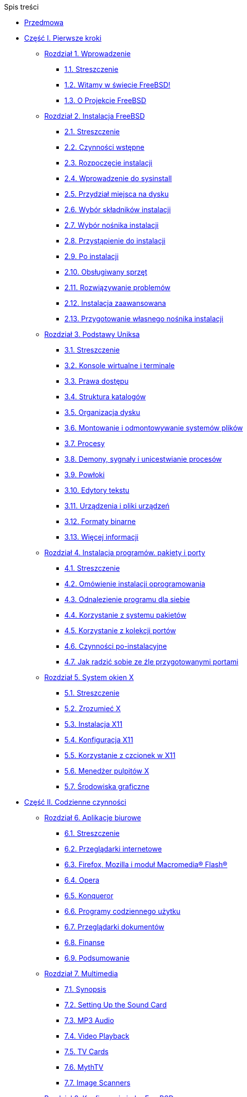 // Code generated by the FreeBSD Documentation toolchain. DO NOT EDIT.
// Please don't change this file manually but run `make` to update it.
// For more information, please read the FreeBSD Documentation Project Primer

[.toc]
--
[.toc-title]
Spis treści

* link:preface[Przedmowa]
* link:parti[Część I. Pierwsze kroki]
** link:introduction[Rozdział 1. Wprowadzenie]
*** link:introduction/#introduction-synopsis[1.1. Streszczenie]
*** link:introduction/#nutshell[1.2. Witamy w świecie FreeBSD!]
*** link:introduction/#history[1.3. O Projekcie FreeBSD]
** link:install[Rozdział 2. Instalacja FreeBSD]
*** link:install/#install-synopsis[2.1. Streszczenie]
*** link:install/#install-pre[2.2. Czynności wstępne]
*** link:install/#install-start[2.3. Rozpoczęcie instalacji]
*** link:install/#using-sysinstall[2.4. Wprowadzenie do sysinstall]
*** link:install/#install-steps[2.5. Przydział miejsca na dysku]
*** link:install/#install-choosing[2.6. Wybór składników instalacji]
*** link:install/#install-media[2.7. Wybór nośnika instalacji]
*** link:install/#install-final-warning[2.8. Przystąpienie do instalacji]
*** link:install/#install-post[2.9. Po instalacji]
*** link:install/#install-supported-hardware[2.10. Obsługiwany sprzęt]
*** link:install/#install-trouble[2.11. Rozwiązywanie problemów]
*** link:install/#install-advanced[2.12. Instalacja zaawansowana]
*** link:install/#install-diff-media[2.13. Przygotowanie własnego nośnika instalacji]
** link:basics[Rozdział 3. Podstawy Uniksa]
*** link:basics/#basics-synopsis[3.1. Streszczenie]
*** link:basics/#consoles[3.2. Konsole wirtualne i terminale]
*** link:basics/#permissions[3.3. Prawa dostępu]
*** link:basics/#dirstructure[3.4. Struktura katalogów]
*** link:basics/#disk-organization[3.5. Organizacja dysku]
*** link:basics/#mount-unmount[3.6. Montowanie i odmontowywanie systemów plików]
*** link:basics/#basics-processes[3.7. Procesy]
*** link:basics/#basics-daemons[3.8. Demony, sygnały i unicestwianie procesów]
*** link:basics/#shells[3.9. Powłoki]
*** link:basics/#editors[3.10. Edytory tekstu]
*** link:basics/#basics-devices[3.11. Urządzenia i pliki urządzeń]
*** link:basics/#binary-formats[3.12. Formaty binarne]
*** link:basics/#basics-more-information[3.13. Więcej informacji]
** link:ports[Rozdział 4. Instalacja programów. pakiety i porty]
*** link:ports/#ports-synopsis[4.1. Streszczenie]
*** link:ports/#ports-overview[4.2. Omówienie instalacji oprogramowania]
*** link:ports/#ports-finding-applications[4.3. Odnalezienie programu dla siebie]
*** link:ports/#packages-using[4.4. Korzystanie z systemu pakietów]
*** link:ports/#ports-using[4.5. Korzystanie z kolekcji portów]
*** link:ports/#ports-nextsteps[4.6. Czynności po-instalacyjne]
*** link:ports/#ports-broken[4.7. Jak radzić sobie ze źle przygotowanymi portami]
** link:x11[Rozdział 5. System okien X]
*** link:x11/#x11-synopsis[5.1. Streszczenie]
*** link:x11/#x-understanding[5.2. Zrozumieć X]
*** link:x11/#x-install[5.3. Instalacja X11]
*** link:x11/#x-config[5.4. Konfiguracja X11]
*** link:x11/#x-fonts[5.5. Korzystanie z czcionek w X11]
*** link:x11/#x-xdm[5.6. Menedżer pulpitów X]
*** link:x11/#x11-wm[5.7. Środowiska graficzne]
* link:partii[Część II. Codzienne czynności]
** link:desktop[Rozdział 6. Aplikacje biurowe]
*** link:desktop/#desktop-synopsis[6.1. Streszczenie]
*** link:desktop/#desktop-browsers[6.2. Przeglądarki internetowe]
*** link:desktop/#moz-flash-plugin[6.3. Firefox, Mozilla i moduł Macromedia(R) Flash(R)]
*** link:desktop/#[6.4. Opera]
*** link:desktop/#[6.5. Konqueror]
*** link:desktop/#desktop-productivity[6.6. Programy codziennego użytku]
*** link:desktop/#desktop-viewers[6.7. Przeglądarki dokumentów]
*** link:desktop/#desktop-finance[6.8. Finanse]
*** link:desktop/#desktop-summary[6.9. Podsumowanie]
** link:multimedia[Rozdział 7. Multimedia]
*** link:multimedia/#multimedia-synopsis[7.1. Synopsis]
*** link:multimedia/#sound-setup[7.2. Setting Up the Sound Card]
*** link:multimedia/#sound-mp3[7.3. MP3 Audio]
*** link:multimedia/#video-playback[7.4. Video Playback]
*** link:multimedia/#tvcard[7.5. TV Cards]
*** link:multimedia/#mythtv[7.6. MythTV]
*** link:multimedia/#scanners[7.7. Image Scanners]
** link:kernelconfig[Rozdział 8. Konfiguracja jądra FreeBSD]
*** link:kernelconfig/#kernelconfig-synopsis[8.1. Streszczenie]
*** link:kernelconfig/#kernelconfig-custom-kernel[8.2. Po co budować indywidualne jądro?]
*** link:kernelconfig/#kernelconfig-building[8.3. Budowanie i instalowanie indywidualnego jądra]
*** link:kernelconfig/#kernelconfig-config[8.4. Plik konfiguracyjny]
*** link:kernelconfig/#kernelconfig-trouble[8.5. Jeśli pojawią się kłopoty]
** link:printing[Rozdział 9. Printing]
*** link:printing/#printing-quick-start[9.1. Quick Start]
*** link:printing/#printing-connections[9.2. Printer Connections]
*** link:printing/#printing-pdls[9.3. Common Page Description Languages]
*** link:printing/#printing-direct[9.4. Direct Printing]
*** link:printing/#printing-lpd[9.5. LPD (Line Printer Daemon)]
*** link:printing/#printing-other[9.6. Other Printing Systems]
** link:linuxemu[Rozdział 10. Linux(R) Binary Compatibility]
*** link:linuxemu/#linuxemu-synopsis[10.1. Synopsis]
*** link:linuxemu/#linuxemu-lbc-install[10.2. Configuring Linux(R) Binary Compatibility]
*** link:linuxemu/#linuxemu-advanced[10.3. Advanced Topics]
* link:partiii[Część III. Administracja systemem]
** link:config[Rozdział 11. Configuration and Tuning]
*** link:config/#config-synopsis[11.1. Synopsis]
*** link:config/#configtuning-starting-services[11.2. Starting Services]
*** link:config/#configtuning-cron[11.3. Configuring man:cron[8]]
*** link:config/#configtuning-rcd[11.4. Managing Services in FreeBSD]
*** link:config/#config-network-setup[11.5. Setting Up Network Interface Cards]
*** link:config/#configtuning-virtual-hosts[11.6. Virtual Hosts]
*** link:config/#configtuning-syslog[11.7. Configuring System Logging]
*** link:config/#configtuning-configfiles[11.8. Configuration Files]
*** link:config/#configtuning-sysctl[11.9. Tuning with man:sysctl[8]]
*** link:config/#configtuning-disk[11.10. Tuning Disks]
*** link:config/#configtuning-kernel-limits[11.11. Tuning Kernel Limits]
*** link:config/#adding-swap-space[11.12. Adding Swap Space]
*** link:config/#acpi-overview[11.13. Power and Resource Management]
** link:boot[Rozdział 12. The FreeBSD Booting Process]
*** link:boot/#boot-synopsis[12.1. Synopsis]
*** link:boot/#boot-introduction[12.2. FreeBSD Boot Process]
*** link:boot/#boot-splash[12.3. Configuring Boot Time Splash Screens]
*** link:boot/#device-hints[12.4. Device Hints]
*** link:boot/#boot-shutdown[12.5. Shutdown Sequence]
** link:security[Rozdział 13. Security]
*** link:security/#security-synopsis[13.1. Synopsis]
*** link:security/#security-intro[13.2. Introduction]
*** link:security/#one-time-passwords[13.3. One-time Passwords]
*** link:security/#tcpwrappers[13.4. TCP Wrapper]
*** link:security/#kerberos5[13.5. Kerberos]
*** link:security/#openssl[13.6. OpenSSL]
*** link:security/#ipsec[13.7. VPN over IPsec]
*** link:security/#openssh[13.8. OpenSSH]
*** link:security/#fs-acl[13.9. Access Control Lists]
*** link:security/#security-pkg[13.10. Monitoring Third Party Security Issues]
*** link:security/#security-advisories[13.11. FreeBSD Security Advisories]
*** link:security/#security-accounting[13.12. Process Accounting]
*** link:security/#security-resourcelimits[13.13. Resource Limits]
*** link:security/#security-sudo[13.14. Shared Administration with Sudo]
** link:jails[Rozdział 14. Jails]
*** link:jails/#jails-synopsis[14.1. Synopsis]
*** link:jails/#jails-terms[14.2. Terms Related to Jails]
*** link:jails/#jails-build[14.3. Creating and Controlling Jails]
*** link:jails/#jails-tuning[14.4. Fine Tuning and Administration]
*** link:jails/#jails-application[14.5. Updating Multiple Jails]
*** link:jails/#jails-ezjail[14.6. Managing Jails with ezjail]
** link:mac[Rozdział 15. Mandatory Access Control]
*** link:mac/#mac-synopsis[15.1. Synopsis]
*** link:mac/#mac-inline-glossary[15.2. Key Terms]
*** link:mac/#mac-understandlabel[15.3. Understanding MAC Labels]
*** link:mac/#mac-planning[15.4. Planning the Security Configuration]
*** link:mac/#mac-policies[15.5. Available MAC Policies]
*** link:mac/#mac-userlocked[15.6. User Lock Down]
*** link:mac/#mac-implementing[15.7. Nagios in a MAC Jail]
*** link:mac/#mac-troubleshoot[15.8. Troubleshooting the MAC Framework]
** link:audit[Rozdział 16. Security Event Auditing]
*** link:audit/#audit-synopsis[16.1. Synopsis]
*** link:audit/#audit-inline-glossary[16.2. Key Terms]
*** link:audit/#audit-config[16.3. Audit Configuration]
*** link:audit/#audit-administration[16.4. Working with Audit Trails]
** link:disks[Rozdział 17. Storage]
*** link:disks/#disks-synopsis[17.1. Synopsis]
*** link:disks/#disks-adding[17.2. Adding Disks]
*** link:disks/#disks-growing[17.3. Resizing and Growing Disks]
*** link:disks/#usb-disks[17.4. USB Storage Devices]
*** link:disks/#creating-cds[17.5. Creating and Using CD Media]
*** link:disks/#creating-dvds[17.6. Creating and Using DVD Media]
*** link:disks/#floppies[17.7. Creating and Using Floppy Disks]
*** link:disks/#backup-basics[17.8. Backup Basics]
*** link:disks/#disks-virtual[17.9. Memory Disks]
*** link:disks/#snapshots[17.10. File System Snapshots]
*** link:disks/#quotas[17.11. Disk Quotas]
*** link:disks/#disks-encrypting[17.12. Encrypting Disk Partitions]
*** link:disks/#swap-encrypting[17.13. Encrypting Swap]
*** link:disks/#disks-hast[17.14. Highly Available Storage (HAST)]
** link:geom[Rozdział 18. GEOM. Modular Disk Transformation Framework]
*** link:geom/#geom-synopsis[18.1. Synopsis]
*** link:geom/#geom-striping[18.2. RAID0 - Striping]
*** link:geom/#geom-mirror[18.3. RAID1 - Mirroring]
*** link:geom/#geom-raid3[18.4. RAID3 - Byte-level Striping with Dedicated Parity]
*** link:geom/#geom-graid[18.5. Software RAID Devices]
*** link:geom/#geom-ggate[18.6. GEOM Gate Network]
*** link:geom/#geom-glabel[18.7. Labeling Disk Devices]
*** link:geom/#geom-gjournal[18.8. UFS Journaling Through GEOM]
** link:zfs[Rozdział 19. The Z File System (ZFS)]
*** link:zfs/#zfs-differences[19.1. What Makes ZFS Different]
*** link:zfs/#zfs-quickstart[19.2. Quick Start Guide]
*** link:zfs/#zfs-zpool[19.3. `zpool` Administration]
*** link:zfs/#zfs-zfs[19.4. `zfs` Administration]
*** link:zfs/#zfs-zfs-allow[19.5. Delegated Administration]
*** link:zfs/#zfs-advanced[19.6. Advanced Topics]
*** link:zfs/#zfs-links[19.7. Additional Resources]
*** link:zfs/#zfs-term[19.8. ZFS Features and Terminology]
** link:filesystems[Rozdział 20. Other File Systems]
*** link:filesystems/#filesystems-synopsis[20.1. Synopsis]
*** link:filesystems/#filesystems-linux[20.2. Linux(R) File Systems]
** link:virtualization[Rozdział 21. Virtualization]
*** link:virtualization/#virtualization-synopsis[21.1. Synopsis]
*** link:virtualization/#virtualization-guest-parallels[21.2. FreeBSD as a Guest on Parallels for Mac OS(R) X]
*** link:virtualization/#virtualization-guest-virtualpc[21.3. FreeBSD as a Guest on Virtual PC for Windows(R)]
*** link:virtualization/#virtualization-guest-vmware[21.4. FreeBSD as a Guest on VMware Fusion for Mac OS(R)]
*** link:virtualization/#virtualization-guest-virtualbox[21.5. FreeBSD as a Guest on VirtualBox(TM)]
*** link:virtualization/#virtualization-host-virtualbox[21.6. FreeBSD as a Host with VirtualBox(TM)]
*** link:virtualization/#virtualization-host-bhyve[21.7. FreeBSD as a Host with bhyve]
*** link:virtualization/#virtualization-host-xen[21.8. FreeBSD as a Xen(TM)-Host]
** link:l10n[Rozdział 22. Localization - i18n/L10n Usage and Setup]
*** link:l10n/#l10n-synopsis[22.1. Synopsis]
*** link:l10n/#using-localization[22.2. Using Localization]
*** link:l10n/#l10n-compiling[22.3. Finding i18n Applications]
*** link:l10n/#lang-setup[22.4. Locale Configuration for Specific Languages]
** link:cutting-edge[Rozdział 23. Updating and Upgrading FreeBSD]
*** link:cutting-edge/#updating-upgrading-synopsis[23.1. Synopsis]
*** link:cutting-edge/#updating-upgrading-freebsdupdate[23.2. FreeBSD Update]
*** link:cutting-edge/#updating-upgrading-documentation[23.3. Updating the Documentation Set]
*** link:cutting-edge/#current-stable[23.4. Tracking a Development Branch]
*** link:cutting-edge/#makeworld[23.5. Updating FreeBSD from Source]
*** link:cutting-edge/#small-lan[23.6. Tracking for Multiple Machines]
** link:dtrace[Rozdział 24. DTrace]
*** link:dtrace/#dtrace-synopsis[24.1. Synopsis]
*** link:dtrace/#dtrace-implementation[24.2. Implementation Differences]
*** link:dtrace/#dtrace-enable[24.3. Enabling DTrace Support]
*** link:dtrace/#dtrace-using[24.4. Using DTrace]
** link:usb-device-mode[Rozdział 25. USB Device Mode / USB OTG]
*** link:usb-device-mode/#usb-device-mode-synopsis[25.1. Synopsis]
*** link:usb-device-mode/#usb-device-mode-terminals[25.2. USB Virtual Serial Ports]
*** link:usb-device-mode/#usb-device-mode-network[25.3. USB Device Mode Network Interfaces]
*** link:usb-device-mode/#usb-device-mode-storage[25.4. USB Virtual Storage Device]
* link:partiv[Część IV. Komunikacja sieciowa]
** link:serialcomms[Rozdział 26. Serial Communications]
*** link:serialcomms/#serial-synopsis[26.1. Synopsis]
*** link:serialcomms/#serial[26.2. Serial Terminology and Hardware]
*** link:serialcomms/#term[26.3. Terminals]
*** link:serialcomms/#dialup[26.4. Dial-in Service]
*** link:serialcomms/#dialout[26.5. Dial-out Service]
*** link:serialcomms/#serialconsole-setup[26.6. Setting Up the Serial Console]
** link:ppp-and-slip[Rozdział 27. PPP]
*** link:ppp-and-slip/#ppp-and-slip-synopsis[27.1. Synopsis]
*** link:ppp-and-slip/#userppp[27.2. Configuring PPP]
*** link:ppp-and-slip/#ppp-troubleshoot[27.3. Troubleshooting PPP Connections]
*** link:ppp-and-slip/#pppoe[27.4. Using PPP over Ethernet (PPPoE)]
*** link:ppp-and-slip/#pppoa[27.5. Using PPP over ATM (PPPoA)]
** link:mail[Rozdział 28. Electronic Mail]
*** link:mail/#mail-synopsis[28.1. Synopsis]
*** link:mail/#mail-using[28.2. Mail Components]
*** link:mail/#sendmail[28.3. Sendmail Configuration Files]
*** link:mail/#mail-changingmta[28.4. Changing the Mail Transfer Agent]
*** link:mail/#mail-trouble[28.5. Troubleshooting]
*** link:mail/#mail-advanced[28.6. Advanced Topics]
*** link:mail/#outgoing-only[28.7. Setting Up to Send Only]
*** link:mail/#SMTP-dialup[28.8. Using Mail with a Dialup Connection]
*** link:mail/#SMTP-Auth[28.9. SMTP Authentication]
*** link:mail/#mail-agents[28.10. Mail User Agents]
*** link:mail/#mail-fetchmail[28.11. Using fetchmail]
*** link:mail/#mail-procmail[28.12. Using procmail]
** link:network-servers[Rozdział 29. Network Servers]
*** link:network-servers/#network-servers-synopsis[29.1. Synopsis]
*** link:network-servers/#network-inetd[29.2. The inetd Super-Server]
*** link:network-servers/#network-nfs[29.3. Network File System (NFS)]
*** link:network-servers/#network-nis[29.4. Network Information System (NIS)]
*** link:network-servers/#network-ldap[29.5. Lightweight Directory Access Protocol (LDAP)]
*** link:network-servers/#network-dhcp[29.6. Dynamic Host Configuration Protocol (DHCP)]
*** link:network-servers/#network-dns[29.7. Domain Name System (DNS)]
*** link:network-servers/#network-apache[29.8. Apache HTTP Server]
*** link:network-servers/#network-ftp[29.9. File Transfer Protocol (FTP)]
*** link:network-servers/#network-samba[29.10. File and Print Services for Microsoft(R) Windows(R) Clients (Samba)]
*** link:network-servers/#network-ntp[29.11. Clock Synchronization with NTP]
*** link:network-servers/#network-iscsi[29.12. iSCSI Initiator and Target Configuration]
** link:firewalls[Rozdział 30. Firewalls]
*** link:firewalls/#firewalls-intro[30.1. Synopsis]
*** link:firewalls/#firewalls-concepts[30.2. Firewall Concepts]
*** link:firewalls/#firewalls-pf[30.3. PF]
*** link:firewalls/#firewalls-ipfw[30.4. IPFW]
*** link:firewalls/#firewalls-ipf[30.5. IPFILTER (IPF)]
*** link:firewalls/#firewalls-blacklistd[30.6. Blacklistd]
** link:advanced-networking[Rozdział 31. Advanced Networking]
*** link:advanced-networking/#advanced-networking-synopsis[31.1. Synopsis]
*** link:advanced-networking/#network-routing[31.2. Gateways and Routes]
*** link:advanced-networking/#network-wireless[31.3. Wireless Networking]
*** link:advanced-networking/#network-usb-tethering[31.4. USB Tethering]
*** link:advanced-networking/#network-bluetooth[31.5. Bluetooth]
*** link:advanced-networking/#network-bridging[31.6. Bridging]
*** link:advanced-networking/#network-aggregation[31.7. Link Aggregation and Failover]
*** link:advanced-networking/#network-diskless[31.8. Diskless Operation with PXE]
*** link:advanced-networking/#network-ipv6[31.9. IPv6]
*** link:advanced-networking/#carp[31.10. Common Address Redundancy Protocol (CARP)]
*** link:advanced-networking/#network-vlan[31.11. VLANs]
* link:partv[Część V. Dodatki]
** link:mirrors[Dodatek Obtaining FreeBSD]
*** link:mirrors/#mirrors-cdrom[CD and DVD Sets]
*** link:mirrors/#mirrors-ftp[FTP Sites]
*** link:mirrors/#svn[Using Subversion]
*** link:mirrors/#mirrors-rsync[Using rsync]
** link:bibliography[Dodatek Bibliografia]
*** link:bibliography/#bibliography-freebsd[Książki i czasopisma poświęcone FreeBSD]
** link:eresources[Dodatek Resources on the Internet]
*** link:eresources/#eresources-www[Websites]
*** link:eresources/#eresources-mail[Mailing Lists]
*** link:eresources/#eresources-news[Usenet Newsgroups]
*** link:eresources/#eresources-web[Official Mirrors]
** link:pgpkeys[Dodatek Klucze PGP]
*** link:pgpkeys/#pgpkeys-officers[Oficerowie]
--
